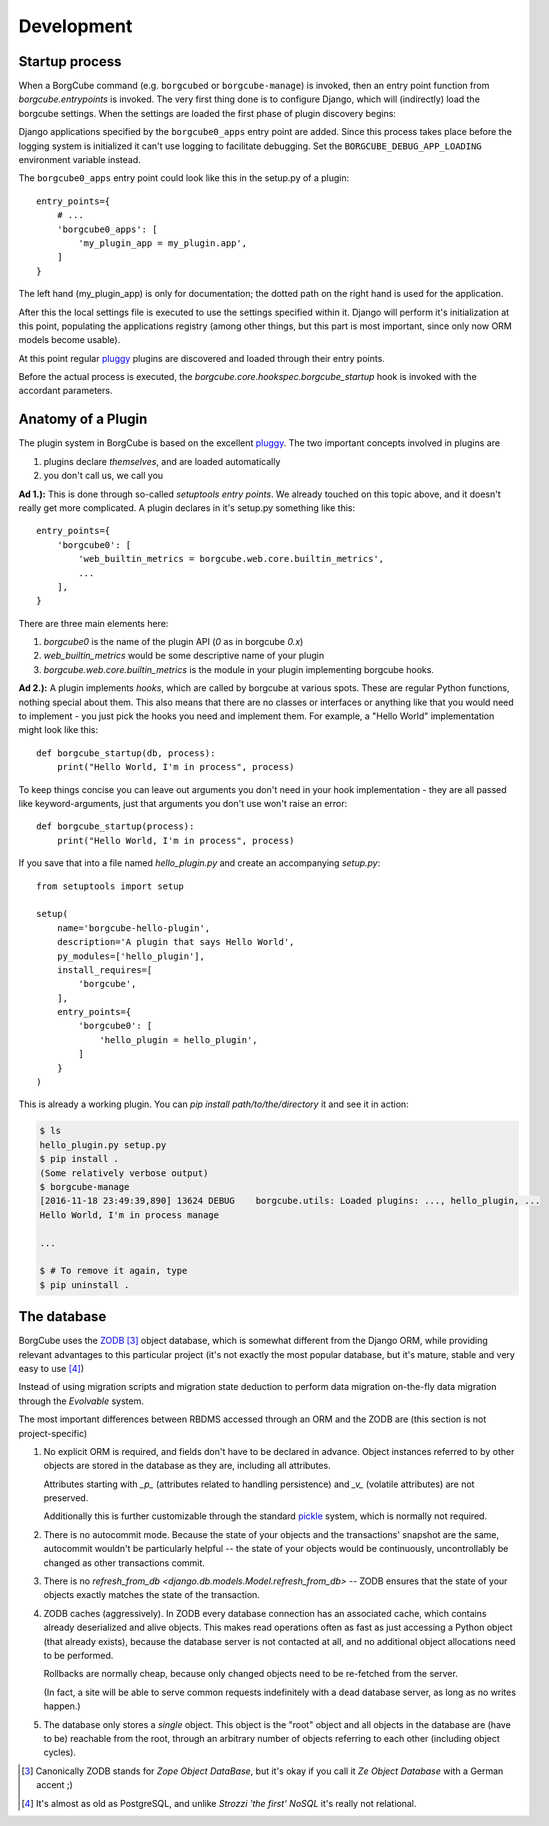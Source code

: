 
Development
===========

Startup process
---------------

When a BorgCube command (e.g. ``borgcubed`` or ``borgcube-manage``) is invoked, then an entry point function
from `borgcube.entrypoints` is invoked. The very first thing done is to configure Django, which will
(indirectly) load the borgcube settings. When the settings are loaded the first phase of plugin discovery
begins:

Django applications specified by the ``borgcube0_apps`` entry point are added. Since this process
takes place before the logging system is initialized it can't use logging to facilitate debugging. Set
the ``BORGCUBE_DEBUG_APP_LOADING`` environment variable instead.

The ``borgcube0_apps`` entry point could look like this in the setup.py of a plugin::

    entry_points={
        # ...
        'borgcube0_apps': [
            'my_plugin_app = my_plugin.app',
        ]
    }

The left hand (my_plugin_app) is only for documentation; the dotted path on the right hand is used for the application.

After this the local settings file is executed to use the settings specified within it. Django will perform
it's initialization at this point, populating the applications registry (among other things, but this part is
most important, since only now ORM models become usable).

At this point regular `pluggy`_ plugins are discovered and loaded through their entry points.

Before the actual process is executed, the `borgcube.core.hookspec.borgcube_startup` hook is invoked with
the accordant parameters.

Anatomy of a Plugin
-------------------

The plugin system in BorgCube is based on the excellent `pluggy`_. The two important concepts involved in plugins are

1. plugins declare *themselves*, and are loaded automatically
2. you don't call us, we call you

**Ad 1.):** This is done through so-called *setuptools entry points*. We already touched on this topic above, and it
doesn't really get more complicated. A plugin declares in it's setup.py something like this::

    entry_points={
        'borgcube0': [
            'web_builtin_metrics = borgcube.web.core.builtin_metrics',
            ...
        ],
    }

There are three main elements here:

1. `borgcube0` is the name of the plugin API (*0* as in borgcube *0.x*)
2. `web_builtin_metrics` would be some descriptive name of your plugin
3. `borgcube.web.core.builtin_metrics` is the module in your plugin implementing borgcube hooks.

**Ad 2.):** A plugin implements *hooks*, which are called by borgcube at various spots. These are regular Python
functions, nothing special about them. This also means that there are no classes or interfaces or anything like
that you would need to implement - you just pick the hooks you need and implement them. For example, a "Hello World"
implementation might look like this::

    def borgcube_startup(db, process):
        print("Hello World, I'm in process", process)

To keep things concise you can leave out arguments you don't need in your hook implementation - they are all
passed like keyword-arguments, just that arguments you don't use won't raise an error::

    def borgcube_startup(process):
        print("Hello World, I'm in process", process)

If you save that into a file named *hello_plugin.py* and create an accompanying *setup.py*::

    from setuptools import setup

    setup(
        name='borgcube-hello-plugin',
        description='A plugin that says Hello World',
        py_modules=['hello_plugin'],
        install_requires=[
            'borgcube',
        ],
        entry_points={
            'borgcube0': [
                'hello_plugin = hello_plugin',
            ]
        }
    )

This is already a working plugin. You can *pip install path/to/the/directory* it and see it in action:

.. code-block:: console

    $ ls
    hello_plugin.py setup.py
    $ pip install .
    (Some relatively verbose output)
    $ borgcube-manage
    [2016-11-18 23:49:39,890] 13624 DEBUG    borgcube.utils: Loaded plugins: ..., hello_plugin, ...
    Hello World, I'm in process manage

    ...

    $ # To remove it again, type
    $ pip uninstall .


.. seealso::

    The *hookspec* modules specify the hooks used:

    - `borgcube.core.hookspec`
    - `borgcube.daemon.hookspec`
    - `borgcube.web.core.hookspec`

.. _pluggy: https://github.com/pytest-dev/pluggy

The database
------------

BorgCube uses the `ZODB`_ [#1]_ object database, which is somewhat different from the Django ORM, while
providing relevant advantages to this particular project (it's not exactly the most popular database,
but it's mature, stable and very easy to use [#2]_)

Instead of using migration scripts and migration state deduction to perform data migration on-the-fly
data migration through the `Evolvable` system.

The most important differences between RBDMS accessed through an ORM and the ZODB are (this section
is not project-specific)

1.  No explicit ORM is required, and fields don't have to be declared in advance. Object instances
    referred to by other objects are stored in the database as they are, including all attributes.

    Attributes starting with `_p_` (attributes related to handling persistence) and
    `_v_` (volatile attributes) are not preserved.

    Additionally this is further customizable through the standard `pickle`_ system,
    which is normally not required.

2.  There is no autocommit mode. Because the state of your objects and the transactions' snapshot
    are the same, autocommit wouldn't be particularly helpful -- the state of your objects would
    be continuously, uncontrollably be changed as other transactions commit.

3.  There is no `refresh_from_db <django.db.models.Model.refresh_from_db>` --
    ZODB ensures that the state of your objects exactly matches the state of the transaction.

4.  ZODB caches (aggressively). In ZODB every database connection has an associated cache, which
    contains already deserialized and alive objects. This makes read operations often as fast as
    just accessing a Python object (that already exists), because the database server is not
    contacted at all, and no additional object allocations need to be performed.

    Rollbacks are normally cheap, because only changed objects need to be re-fetched from the server.

    (In fact, a site will be able to serve common requests indefinitely with a dead database server,
    as long as no writes happen.)

5. The database only stores a *single* object. This object is the "root" object and all objects
   in the database are (have to be) reachable from the root, through an arbitrary number of objects
   referring to each other (including object cycles).

.. _ZODB: http://www.zodb.org/en/latest/
.. _pickle: https://docs.python.org/3/library/pickle.html#pickling-class-instances

.. [#1] Canonically ZODB stands for *Zope Object DataBase*, but it's okay if you call it
        *Ze Object Database* with a German accent ;)
.. [#2] It's almost as old as PostgreSQL, and unlike *Strozzi 'the first' NoSQL* it's really
        not relational.
